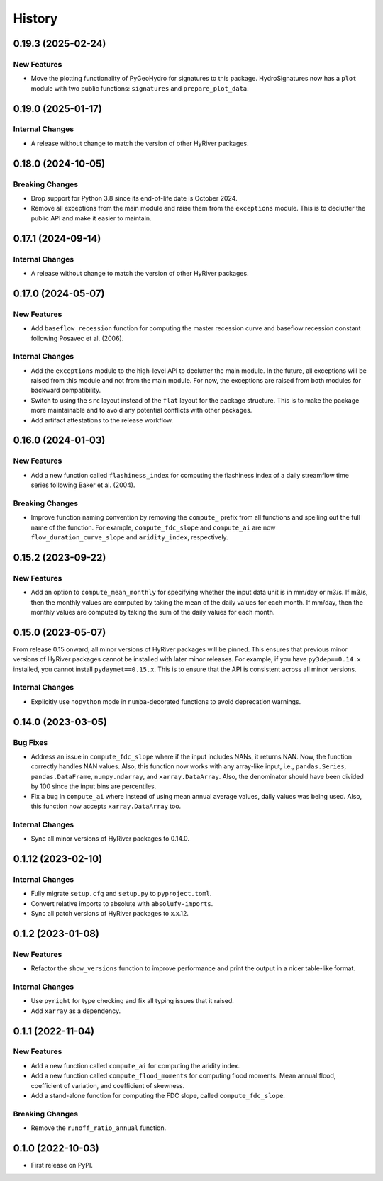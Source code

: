 =======
History
=======

0.19.3 (2025-02-24)
-------------------

New Features
~~~~~~~~~~~~
- Move the plotting functionality of PyGeoHydro for signatures
  to this package. HydroSignatures now has a ``plot`` module with
  two public functions: ``signatures`` and ``prepare_plot_data``.

0.19.0 (2025-01-17)
-------------------

Internal Changes
~~~~~~~~~~~~~~~~
- A release without change to match the version of other HyRiver packages.

0.18.0 (2024-10-05)
-------------------

Breaking Changes
~~~~~~~~~~~~~~~~
- Drop support for Python 3.8 since its end-of-life date is October 2024.
- Remove all exceptions from the main module and raise them from the
  ``exceptions`` module. This is to declutter the public API and make
  it easier to maintain.

0.17.1 (2024-09-14)
-------------------

Internal Changes
~~~~~~~~~~~~~~~~
- A release without change to match the version of other HyRiver packages.

0.17.0 (2024-05-07)
-------------------

New Features
~~~~~~~~~~~~
- Add ``baseflow_recession`` function for computing the master
  recession curve and baseflow recession constant following
  Posavec et al. (2006).

Internal Changes
~~~~~~~~~~~~~~~~
- Add the ``exceptions`` module to the high-level API to declutter
  the main module. In the future, all exceptions will be raised from
  this module and not from the main module. For now, the exceptions
  are raised from both modules for backward compatibility.
- Switch to using the ``src`` layout instead of the ``flat`` layout
  for the package structure. This is to make the package more
  maintainable and to avoid any potential conflicts with other
  packages.
- Add artifact attestations to the release workflow.

0.16.0 (2024-01-03)
-------------------

New Features
~~~~~~~~~~~~
- Add a new function called ``flashiness_index`` for computing the
  flashiness index of a daily streamflow time series following
  Baker et al. (2004).

Breaking Changes
~~~~~~~~~~~~~~~~
- Improve function naming convention by removing the ``compute_``
  prefix from all functions and spelling out the full name of the
  function. For example, ``compute_fdc_slope`` and ``compute_ai`` are now
  ``flow_duration_curve_slope`` and ``aridity_index``, respectively.

0.15.2 (2023-09-22)
-------------------

New Features
~~~~~~~~~~~~
- Add an option to ``compute_mean_monthly`` for specifying whether
  the input data unit is in mm/day or m3/s. If m3/s, then the
  monthly values are computed by taking the mean of the
  daily values for each month. If mm/day, then the monthly
  values are computed by taking the sum of the daily values for
  each month.

0.15.0 (2023-05-07)
-------------------
From release 0.15 onward, all minor versions of HyRiver packages
will be pinned. This ensures that previous minor versions of HyRiver
packages cannot be installed with later minor releases. For example,
if you have ``py3dep==0.14.x`` installed, you cannot install
``pydaymet==0.15.x``. This is to ensure that the API is
consistent across all minor versions.

Internal Changes
~~~~~~~~~~~~~~~~
- Explicitly use ``nopython`` mode in ``numba``-decorated functions
  to avoid deprecation warnings.

0.14.0 (2023-03-05)
-------------------

Bug Fixes
~~~~~~~~~
- Address an issue in ``compute_fdc_slope`` where if the input
  includes NANs, it returns NAN. Now, the function correctly
  handles NAN values. Also, this function now works with any
  array-like input, i.e., ``pandas.Series``, ``pandas.DataFrame``,
  ``numpy.ndarray``, and ``xarray.DataArray``. Also, the denominator
  should have been divided by 100 since the input bins are
  percentiles.
- Fix a bug in ``compute_ai`` where instead of using mean annual
  average values, daily values was being used. Also, this function
  now accepts ``xarray.DataArray`` too.

Internal Changes
~~~~~~~~~~~~~~~~
- Sync all minor versions of HyRiver packages to 0.14.0.

0.1.12 (2023-02-10)
-------------------

Internal Changes
~~~~~~~~~~~~~~~~
- Fully migrate ``setup.cfg`` and ``setup.py`` to ``pyproject.toml``.
- Convert relative imports to absolute with ``absolufy-imports``.
- Sync all patch versions of HyRiver packages to x.x.12.

0.1.2 (2023-01-08)
------------------

New Features
~~~~~~~~~~~~
- Refactor the ``show_versions`` function to improve performance and
  print the output in a nicer table-like format.

Internal Changes
~~~~~~~~~~~~~~~~
- Use ``pyright`` for type checking and fix all typing issues that it raised.
- Add ``xarray`` as a dependency.

0.1.1 (2022-11-04)
------------------

New Features
~~~~~~~~~~~~
- Add a new function called ``compute_ai`` for computing the aridity index.
- Add a new function called ``compute_flood_moments`` for computing
  flood moments: Mean annual flood, coefficient of variation, and
  coefficient of skewness.
- Add a stand-alone function for computing the FDC slope, called ``compute_fdc_slope``.

Breaking Changes
~~~~~~~~~~~~~~~~
- Remove the ``runoff_ratio_annual`` function.

0.1.0 (2022-10-03)
------------------

- First release on PyPI.
